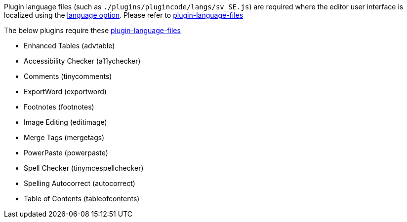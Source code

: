 Plugin language files (such as `+./plugins/plugincode/langs/sv_SE.js+`) are required where the editor user interface is localized using the xref:ui-localization.adoc#language[language option]. Please refer to xref:bundling-plugins.adoc#plugin-language-files[plugin-language-files]

The below plugins require these xref:bundling-plugins.adoc#plugin-language-files[plugin-language-files]

* Enhanced Tables (+advtable+)
* Accessibility Checker (+a11ychecker+)
* Comments (+tinycomments+)
* ExportWord (+exportword+)
* Footnotes (+footnotes+)
* Image Editing (+editimage+)
* Merge Tags (+mergetags+)
* PowerPaste (+powerpaste+)
* Spell Checker (+tinymcespellchecker+)
* Spelling Autocorrect (+autocorrect+)
* Table of Contents (+tableofcontents+)
